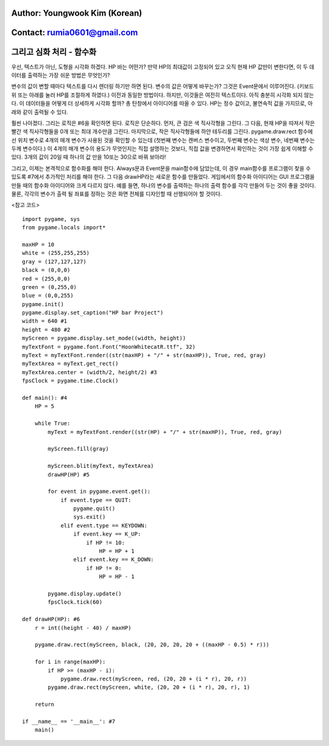====================================
Author: Youngwook Kim (Korean)
====================================

====================================
Contact: rumia0601@gmail.com
====================================

====================================
그리고 심화 처리 - 함수화
====================================

우선, 텍스트가 아닌, 도형을 시각화 하겠다. HP 바는 어떤가? 만약 HP의 최대값이 고정되어 있고 오직 현재 HP 값만이 변한다면, 이 두 데이터를 출력하는 가장 쉬운 방법은 무엇인가?

.. image:: ../../../assets/AdvancedOutputProcess1.gif
   :class: inlined-right

.. code-block:: python
   :linenos:

   import sys, pygame
   pygame.init()

   size = width, height = 320, 240
   speed = [2, 2]
   black = 0, 0, 0

   screen = pygame.display.set_mode(size)

   ball = pygame.image.load("AdvancedOutputProcess1.gif")
   ballrect = ball.get_rect()

   while True:
       for event in pygame.event.get():
           if event.type == pygame.QUIT: sys.exit()

       ballrect = ballrect.move(speed)
       if ballrect.left < 0 or ballrect.right > width:
           speed[0] = -speed[0]
       if ballrect.top < 0 or ballrect.bottom > height:
           speed[1] = -speed[1]

       screen.fill(black)
       screen.blit(ball, ballrect)
       pygame.display.flip()

.. image:: ../../../assets/AdvancedOutputProcess2.gif
   :class: inlined-right

.. code-block:: python
   :linenos:

   import sys, pygame
   pygame.init()

   size = width, height = 320, 240
   speed = [2, 2]
   black = 0, 0, 0

   screen = pygame.display.set_mode(size)

   ball = pygame.image.load("AdvancedOutputProcess2.gif")
   ballrect = ball.get_rect()

   while True:
       for event in pygame.event.get():
           if event.type == pygame.QUIT: sys.exit()

       ballrect = ballrect.move(speed)
       if ballrect.left < 0 or ballrect.right > width:
           speed[0] = -speed[0]
       if ballrect.top < 0 or ballrect.bottom > height:
           speed[1] = -speed[1]

       screen.fill(black)
       screen.blit(ball, ballrect)
       pygame.display.flip()

.. image:: ../../../assets/AdvancedOutputProcess3.gif
   :class: inlined-right

.. code-block:: python
   :linenos:

   import sys, pygame
   pygame.init()

   size = width, height = 320, 240
   speed = [2, 2]
   black = 0, 0, 0

   screen = pygame.display.set_mode(size)

   ball = pygame.image.load("AdvancedOutputProcess3.gif")
   ballrect = ball.get_rect()

   while True:
       for event in pygame.event.get():
           if event.type == pygame.QUIT: sys.exit()

       ballrect = ballrect.move(speed)
       if ballrect.left < 0 or ballrect.right > width:
           speed[0] = -speed[0]
       if ballrect.top < 0 or ballrect.bottom > height:
           speed[1] = -speed[1]

       screen.fill(black)
       screen.blit(ball, ballrect)
       pygame.display.flip()

변수의 값이 변할 때마다 텍스트를 다시 렌더링 하기만 하면 된다. 변수의 값은 어떻게 바꾸는가? 그것은 Event문에서 이루어진다. (키보드 위 또는 아래를 눌러 HP를 조절하게 하였다.) 이전과 동일한 방법이다. 하지만, 이것들은 여전히 텍스트이다. 아직 충분히 시각화 되지 않는다. 이 데이터들을 어떻게 더 상세하게 시각화 할까? 총 탄창에서 아이디어를 따올 수 있다. HP는 정수 값이고, 불연속적 값을 가지므로, 아래와 같이 출력될 수 있다.

.. image:: ../../../assets/AdvancedOutputProcess4.gif
   :class: inlined-right

.. code-block:: python
   :linenos:

   import sys, pygame
   pygame.init()

   size = width, height = 320, 240
   speed = [2, 2]
   black = 0, 0, 0

   screen = pygame.display.set_mode(size)

   ball = pygame.image.load("AdvancedOutputProcess4.gif")
   ballrect = ball.get_rect()

   while True:
       for event in pygame.event.get():
           if event.type == pygame.QUIT: sys.exit()

       ballrect = ballrect.move(speed)
       if ballrect.left < 0 or ballrect.right > width:
           speed[0] = -speed[0]
       if ballrect.top < 0 or ballrect.bottom > height:
           speed[1] = -speed[1]

       screen.fill(black)
       screen.blit(ball, ballrect)
       pygame.display.flip()

.. image:: ../../../assets/AdvancedOutputProcess5.gif
   :class: inlined-right

.. code-block:: python
   :linenos:

   import sys, pygame
   pygame.init()

   size = width, height = 320, 240
   speed = [2, 2]
   black = 0, 0, 0

   screen = pygame.display.set_mode(size)

   ball = pygame.image.load("AdvancedOutputProcess5.gif")
   ballrect = ball.get_rect()

   while True:
       for event in pygame.event.get():
           if event.type == pygame.QUIT: sys.exit()

       ballrect = ballrect.move(speed)
       if ballrect.left < 0 or ballrect.right > width:
           speed[0] = -speed[0]
       if ballrect.top < 0 or ballrect.bottom > height:
           speed[1] = -speed[1]

       screen.fill(black)
       screen.blit(ball, ballrect)
       pygame.display.flip()

.. image:: ../../../assets/AdvancedOutputProcess6.gif
   :class: inlined-right

.. code-block:: python
   :linenos:

   import sys, pygame
   pygame.init()

   size = width, height = 320, 240
   speed = [2, 2]
   black = 0, 0, 0

   screen = pygame.display.set_mode(size)

   ball = pygame.image.load("AdvancedOutputProcess6.gif")
   ballrect = ball.get_rect()

   while True:
       for event in pygame.event.get():
           if event.type == pygame.QUIT: sys.exit()

       ballrect = ballrect.move(speed)
       if ballrect.left < 0 or ballrect.right > width:
           speed[0] = -speed[0]
       if ballrect.top < 0 or ballrect.bottom > height:
           speed[1] = -speed[1]

       screen.fill(black)
       screen.blit(ball, ballrect)
       pygame.display.flip()

훨씬 나아졌다. 그리는 로직은 #6을 확인하면 된다. 로직은 단순하다. 먼저, 큰 검은 색 직사각형을 그린다. 그 다음, 현재 HP을 따져서 작은 빨간 색 직사각형들을 0개 또는 최대 개수만큼 그린다. 마지막으로, 작은 직사각형들에 하얀 테두리를 그린다. pygame.draw.rect 함수에선 위치 변수로 4개의 매개 변수가 사용된 것을 확인할 수 있는데 (첫번째 변수는 캔버스 변수이고, 두번째 변수는 색상 변수, 네번째 변수는 두께 변수이다.) 이 4개의 매개 변수의 용도가 무엇인지는 직접 설명하는 것보다, 직접 값을 변경하면서 확인하는 것이 가장 쉽게 이해할 수 있다. 3개의 값이 20일 때 하나의 값 만을 10또는 30으로 바꿔 보아라!

그리고, 이제는 본격적으로 함수화를 해야 한다. Always문과 Event문을 main함수에 담았는데, 이 경우 main함수를 프로그램이 찾을 수 있도록 #7에서 추가적인 처리를 해야 한다. 그 다음 drawHP라는 새로운 함수를 만들었다. 게임에서의 함수화 아이디어는 GUI 프로그램을 만들 때의 함수화 아이디어와 크게 다르지 않다. 예를 들면, 하나의 변수를 출력하는 하나의 출력 함수를 각각 만들어 두는 것이 좋을 것이다. 물론, 각각의 변수가 출력 될 좌표를 정하는 것은 화면 전체를 디자인할 때 선행되어야 할 것이다.

<참고 코드> ::

    import pygame, sys
    from pygame.locals import*

    maxHP = 10
    white = (255,255,255)
    gray = (127,127,127)
    black = (0,0,0)
    red = (255,0,0)
    green = (0,255,0)
    blue = (0,0,255)
    pygame.init()
    pygame.display.set_caption("HP bar Project")
    width = 640 #1
    height = 480 #2
    myScreen = pygame.display.set_mode((width, height))
    myTextFont = pygame.font.Font("HoonWhitecatR.ttf", 32)
    myText = myTextFont.render((str(maxHP) + "/" + str(maxHP)), True, red, gray)
    myTextArea = myText.get_rect()
    myTextArea.center = (width/2, height/2) #3
    fpsClock = pygame.time.Clock()

    def main(): #4
        HP = 5

        while True:
            myText = myTextFont.render((str(HP) + "/" + str(maxHP)), True, red, gray)

            myScreen.fill(gray)

            myScreen.blit(myText, myTextArea)
            drawHP(HP) #5

            for event in pygame.event.get():
                if event.type == QUIT:
                    pygame.quit()
                    sys.exit()
                elif event.type == KEYDOWN:
                    if event.key == K_UP:
                        if HP != 10:
                            HP = HP + 1
                    elif event.key == K_DOWN:
                        if HP != 0:
                            HP = HP - 1

            pygame.display.update()
            fpsClock.tick(60)

    def drawHP(HP): #6
        r = int((height - 40) / maxHP)

        pygame.draw.rect(myScreen, black, (20, 20, 20, 20 + ((maxHP - 0.5) * r)))

        for i in range(maxHP):
            if HP >= (maxHP - i):
                pygame.draw.rect(myScreen, red, (20, 20 + (i * r), 20, r))
            pygame.draw.rect(myScreen, white, (20, 20 + (i * r), 20, r), 1)

        return

    if __name__ == '__main__': #7
        main()
